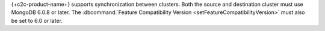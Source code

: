 
{+c2c-product-name+} supports synchronization between clusters.  Both
the source and destination cluster must use MongoDB 6.0.8 or later. The
:dbcommand:`Feature Compatibility Version
<setFeatureCompatibilityVersion>` must also be set to 6.0 or later.
